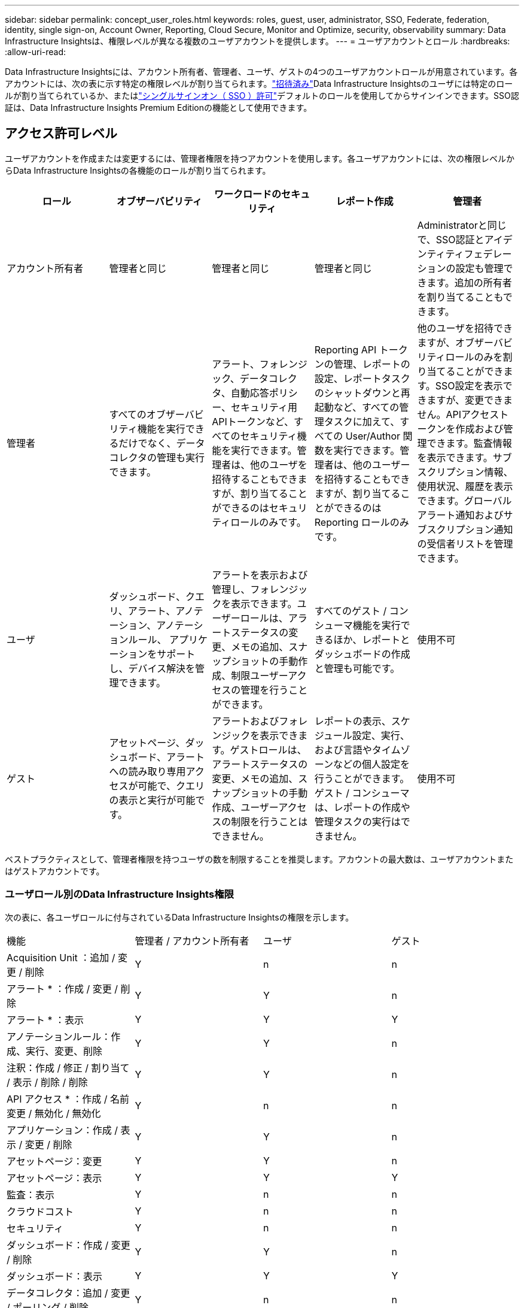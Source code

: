 ---
sidebar: sidebar 
permalink: concept_user_roles.html 
keywords: roles, guest, user, administrator, SSO, Federate, federation, identity, single sign-on, Account Owner, Reporting, Cloud Secure, Monitor and Optimize, security, observability 
summary: Data Infrastructure Insightsは、権限レベルが異なる複数のユーザアカウントを提供します。 
---
= ユーザアカウントとロール
:hardbreaks:
:allow-uri-read: 


[role="lead"]
Data Infrastructure Insightsには、アカウント所有者、管理者、ユーザ、ゲストの4つのユーザアカウントロールが用意されています。各アカウントには、次の表に示す特定の権限レベルが割り当てられます。link:#creating-accounts-by-inviting-users["招待済み"]Data Infrastructure Insightsのユーザには特定のロールが割り当てられているか、またはlink:#single-sign-on-sso-and-identity-federation["シングルサインオン（ SSO ）許可"]デフォルトのロールを使用してからサインインできます。SSO認証は、Data Infrastructure Insights Premium Editionの機能として使用できます。



== アクセス許可レベル

ユーザアカウントを作成または変更するには、管理者権限を持つアカウントを使用します。各ユーザアカウントには、次の権限レベルからData Infrastructure Insightsの各機能のロールが割り当てられます。

|===
| ロール | オブザーバビリティ | ワークロードのセキュリティ | レポート作成 | 管理者 


| アカウント所有者 | 管理者と同じ | 管理者と同じ | 管理者と同じ | Administratorと同じで、SSO認証とアイデンティティフェデレーションの設定も管理できます。追加の所有者を割り当てることもできます。 


| 管理者 | すべてのオブザーバビリティ機能を実行できるだけでなく、データコレクタの管理も実行できます。 | アラート、フォレンジック、データコレクタ、自動応答ポリシー、セキュリティ用APIトークンなど、すべてのセキュリティ機能を実行できます。管理者は、他のユーザを招待することもできますが、割り当てることができるのはセキュリティロールのみです。 | Reporting API トークンの管理、レポートの設定、レポートタスクのシャットダウンと再起動など、すべての管理タスクに加えて、すべての User/Author 関数を実行できます。管理者は、他のユーザーを招待することもできますが、割り当てることができるのは Reporting ロールのみです。 | 他のユーザを招待できますが、オブザーバビリティロールのみを割り当てることができます。SSO設定を表示できますが、変更できません。APIアクセストークンを作成および管理できます。監査情報を表示できます。サブスクリプション情報、使用状況、履歴を表示できます。グローバルアラート通知およびサブスクリプション通知の受信者リストを管理できます。 


| ユーザ | ダッシュボード、クエリ、アラート、アノテーション、アノテーションルール、 アプリケーションをサポートし、デバイス解決を管理できます。 | アラートを表示および管理し、フォレンジックを表示できます。ユーザーロールは、アラートステータスの変更、メモの追加、スナップショットの手動作成、制限ユーザーアクセスの管理を行うことができます。 | すべてのゲスト / コンシューマ機能を実行できるほか、レポートとダッシュボードの作成と管理も可能です。 | 使用不可 


| ゲスト | アセットページ、ダッシュボード、アラートへの読み取り専用アクセスが可能で、クエリの表示と実行が可能です。 | アラートおよびフォレンジックを表示できます。ゲストロールは、アラートステータスの変更、メモの追加、スナップショットの手動作成、ユーザーアクセスの制限を行うことはできません。 | レポートの表示、スケジュール設定、実行、および言語やタイムゾーンなどの個人設定を行うことができます。ゲスト / コンシューマは、レポートの作成や管理タスクの実行はできません。 | 使用不可 
|===
ベストプラクティスとして、管理者権限を持つユーザの数を制限することを推奨します。アカウントの最大数は、ユーザアカウントまたはゲストアカウントです。



=== ユーザロール別のData Infrastructure Insights権限

次の表に、各ユーザロールに付与されているData Infrastructure Insightsの権限を示します。

|===


| 機能 | 管理者 / アカウント所有者 | ユーザ | ゲスト 


| Acquisition Unit ：追加 / 変更 / 削除 | Y | n | n 


| アラート * ：作成 / 変更 / 削除 | Y | Y | n 


| アラート * ：表示 | Y | Y | Y 


| アノテーションルール：作成、実行、変更、削除 | Y | Y | n 


| 注釈：作成 / 修正 / 割り当て / 表示 / 削除 / 削除 | Y | Y | n 


| API アクセス * ：作成 / 名前変更 / 無効化 / 無効化 | Y | n | n 


| アプリケーション：作成 / 表示 / 変更 / 削除 | Y | Y | n 


| アセットページ：変更 | Y | Y | n 


| アセットページ：表示 | Y | Y | Y 


| 監査：表示 | Y | n | n 


| クラウドコスト | Y | n | n 


| セキュリティ | Y | n | n 


| ダッシュボード：作成 / 変更 / 削除 | Y | Y | n 


| ダッシュボード：表示 | Y | Y | Y 


| データコレクタ：追加 / 変更 / ポーリング / 削除 | Y | n | n 


| 通知:表示 | Y | Y | Y 


| 通知:変更 | Y | n | n 


| クエリ：作成 / 変更 / 削除 | Y | Y | n 


| クエリ：表示 / 実行 | Y | Y | Y 


| デバイス解決 | Y | Y | n 


| レポート * ：表示 / 実行 | Y | Y | Y 


| レポート * ：作成 / 変更 / 削除 / スケジュール | Y | Y | n 


| サブスクリプション：表示 / 変更 | Y | n | n 


| ユーザー管理：招待 / 追加 / 変更 / 非アクティブ化 | Y | n | n 
|===
* Premium Edition が必要です



== ユーザーを招待してアカウントを作成する

新しいユーザー アカウントの作成は、 NetAppコンソールを通じて行われます。ユーザーは電子メールで送信された招待に応答できますが、ユーザーがコンソールのアカウントを持っていない場合は、招待を承諾できるようにサインアップする必要があります。

.開始する前に
* ユーザー名は、招待の電子メールアドレスです。
* 割り当てるユーザロールを理解します。
* パスワードは、サインアップの過程でユーザーによって定義されます。


.手順
. Data Infrastructure Insightsにログイン
. メニューで、 [*Admin] > [User Management] をクリックします
+
User Management （ユーザー管理）画面が表示されます。画面には、システム上のすべてのアカウントのリストが表示されます。

. [* + ユーザー * ] をクリックします
+
ユーザーの招待 * 画面が表示されます。

. 招待状の電子メールアドレスまたは複数のアドレスを入力します。
+
* 注： * 複数のアドレスを入力すると、すべて同じロールで作成されます。同じロールに設定できるユーザは複数だけです。



. Data Infrastructure Insightsの各機能について、ユーザのロールを選択します。
+

NOTE: 選択できる機能とロールは、特定の管理者ロールでアクセスできる機能によって異なります。たとえば、レポートの管理者ロールのみを持っている場合、レポートの任意のロールにユーザーを割り当てることはできますが、観察能力またはセキュリティのロールを割り当てることはできません。

+
image:UserRoleChoices.png["ユーザロールの選択"]

. [* 招待 * ] をクリックします
+
招待がユーザーに送信されます。ユーザーは 14 日以内に招待を承諾する必要があります。招待を受諾すると、 NetApp Cloud Portal に送られ、招待状の E メールアドレスを使用してサインアップされます。そのEメールアドレスのアカウントをすでにお持ちの場合は、サインインするだけでData Infrastructure Insights環境にアクセスできます。





== 既存のユーザのロールを変更する

既存のユーザーの役割を変更し、 * セカンダリアカウント所有者 * として追加するには、次の手順を実行します。

. [*Admin] > [User Management] をクリックします。画面には、システム上のすべてのアカウントのリストが表示されます。
. 変更するアカウントのユーザ名をクリックします。
. 必要に応じて、Data Infrastructure Insightsの各機能セットでユーザのロールを変更します。
. 変更の保存 _ をクリックします。




=== セカンダリアカウント所有者を割り当てるには、次の手順に従います

アカウント所有者ロールを別のユーザーに割り当てるには、監視機能のアカウント所有者としてログインする必要があります。

. [*Admin] > [User Management] をクリックします。
. 変更するアカウントのユーザ名をクリックします。
. [ ユーザー ] ダイアログで、 [ 所有者として割り当て ] をクリックします。
. 変更を保存します。


image:Assign_Account_Owner.png["アカウント所有者の選択を示すユーザー変更ダイアログ"]

アカウント所有者はいくつでも設定できますが、所有者の役割は、選択したユーザーのみに制限することをお勧めします。



== ユーザを削除します

管理者ロールを持つユーザーは ' ユーザーの名前をクリックして ' ダイアログの _Delete User_ をクリックすることにより ' ユーザー ( 会社に所属していないユーザーなど ) を削除できますこのユーザはData Infrastructure Insights環境から削除されます。

ユーザが作成したダッシュボードやクエリなどは、削除してもData Infrastructure Insights環境で引き続き使用できます。



== シングルサインオン（ SSO ）とアイデンティティフェデレーション



=== アイデンティティフェデレーションとは

アイデンティティフェデレーションを使用：

* 認証は、お客様の社内ディレクトリにあるお客様の資格情報を使用して、お客様のアイデンティティ管理システムに委任され、多要素認証（ MFA ）などの自動化ポリシーが適用されます。
* ユーザーはすべてのNetAppコンソール サービスに一度ログインします (シングル サインオン)。


すべてのクラウド サービスのユーザー アカウントは、 NetAppコンソールで管理されます。デフォルトでは、認証はコンソールのローカル ユーザー プロファイルを使用して行われます。以下にそのプロセスの簡略化された概要を示します。

image:Authentication_Local.png["ローカル認証"]

ただし、お客様によっては、 Data Infrastructure Insightsやその他のNetAppコンソール サービスのユーザーを認証するために独自の ID プロバイダーを使用したいと考えています。  Identity Federation を使用すると、 NetAppコンソール アカウントは企業ディレクトリの資格情報を使用して認証されます。

次に、このプロセスの簡単な例を示します。

image:Authentication_Federated.png["フェデレーションを使用した認証"]

上の図では、ユーザがData Infrastructure Insightsにアクセスすると、そのユーザは認証のためにお客様のアイデンティティ管理システムに誘導されます。アカウントが認証されると、ユーザはData Infrastructure InsightsのテナントURLに移動します。



=== アイデンティティフェデレーションの有効

コンソールは Auth0 を使用して ID フェデレーションを実装し、Active Directory Federation Services (ADFS) や Microsoft Azure Active Directory (AD) などのサービスと統合します。アイデンティティフェデレーションを構成するには、link:https://services.cloud.netapp.com/misc/federation-support["連盟の指示"] 。


NOTE: Data Infrastructure Insightsで SSO を使用する前に、Identity Federation を構成する必要があります。

アイデンティティ フェデレーションの変更は、Data Infrastructure Insightsだけでなく、すべてのNetAppコンソール サービスに適用されることを理解することが重要です。お客様は、所有する各製品のNetAppチームとこの変更について話し合い、使用している構成が Identity Federation で機能するか、アカウントに調整が必要かどうかを確認する必要があります。顧客は、アイデンティティ フェデレーションへの変更に社内の SSO チームも関与させる必要があります。

また、ID フェデレーションを有効にすると、会社の ID プロバイダーに変更を加える場合 (SAML から Microsoft AD への移行など)、ユーザーのプロファイルを更新するためにトラブルシューティングや変更、注意が必要になる可能性が高いことを認識しておくことも重要です。

この問題やその他のフェデレーションの問題については、次の場所でサポートチケットを開くことができます。 https://mysupport.netapp.com/site/help[] 。



=== シングルサインオン（ SSO ）ユーザの自動プロビジョニング

管理者は、ユーザを招待するだけでなく、社内ドメイン内のすべてのユーザに対して*シングルサインオン（SSO）ユーザの自動プロビジョニング*によるData Infrastructure Insightsへのアクセスを有効にすることもできます。個別に招待する必要はありません。SSOが有効な場合は、同じドメインEメールアドレスを持つすべてのユーザが社内クレデンシャルを使用してData Infrastructure Insightsにログインできます。


NOTE: _SSO ユーザー自動プロビジョニング_ はData Infrastructure Insights Premium Edition で使用できますが、 Data Infrastructure Insightsで有効にする前に構成する必要があります。 SSOユーザー自動プロビジョニング構成には以下が含まれますlink:https://services.cloud.netapp.com/misc/federation-support["アイデンティティフェデレーション"]上記のセクションで説明したように、 NetAppコンソール経由で実行します。フェデレーションにより、シングル サインオン ユーザーは、Security Assertion Markup Language 2.0 (SAML) や OpenID Connect (OIDC) などのオープン スタンダードを使用して、企業ディレクトリの資格情報を使用してNetAppコンソール アカウントにアクセスできるようになります。

_SSO ユーザー自動プロビジョニング_ を構成するには、*管理 > ユーザー管理* ページで、まず Identity Federation を設定する必要があります。バナーの*フェデレーションの設定*リンクを選択して、コンソール フェデレーションに進みます。設定が完了すると、 Data Infrastructure Insights管理者は SSO ユーザー ログインを有効にできるようになります。管理者が _SSO ユーザーの自動プロビジョニング_ を有効にすると、すべての SSO ユーザーのデフォルト ロール (ゲストやユーザーなど) を選択します。  SSO 経由でログインするユーザーには、そのデフォルトのロールが与えられます。

image:Roles_federation_Banner.png["フェデレーションを使用したユーザー管理"]

管理者が、デフォルトの SSO ロールから 1 人のユーザを昇格する場合（管理者に昇格する場合など）には、これは、ユーザの右側のメニューをクリックし、 _Assign Role_を 選択することにより、 [*Admin] > [User Management] ページで実行できます。この方法で明示的なロールが割り当てられたユーザは、_SSO User Auto-Provisioning_がその後無効になった場合でも、引き続きData Infrastructure Insightsにアクセスできます。

ユーザに昇格されたロールが不要になった場合は ' メニューをクリックしてユーザの削除を実行できますユーザがリストから削除されます。_SSO User Auto-Provisioning_が有効になっている場合、ユーザはデフォルトのロールでSSOを使用して引き続きData Infrastructure Insightsにログインできます。

SSO ユーザーを非表示にするには、 * SSO ユーザーを表示 * チェックボックスをオフにします。

ただし、次のいずれかに該当する場合は、 _SSO ユーザの自動プロビジョニング _ を有効にしないでください。

* 組織にData Infrastructure Insightsのテナントが複数ある
* 組織では、フェデレーテッドドメインのすべてのユーザに、Data Infrastructure Insightsテナントへの一定レベルの自動アクセスを許可したくないと考えています。_ この時点では、グループを使用してこのオプションでのロールアクセスを制御することはできません。




== ドメインによるアクセスの制限

Data Infrastructure Insightsでは、指定したドメインのみにユーザアクセスを制限できます。[Admin]>[User Management]ページで、[Restrict Domains]を選択します。

image:Restrict_Domains_Modal.png["ドメインをデフォルトドメイン、デフォルトおよび指定した追加ドメインのみ、または制限なしに制限する"]

次の選択肢が表示されます。

* 制限なし：ドメインに関係なく、ユーザは引き続きData Infrastructure Insightsにアクセスできます。
* デフォルトドメインへのアクセスを制限する：デフォルトドメインは、Data Infrastructure Insights環境のアカウント所有者が使用するドメインです。これらのドメインは常にアクセス可能です。
* 指定したデフォルトおよびドメインへのアクセスを制限します。デフォルトのドメインに加えて、Data Infrastructure Insights環境へのアクセスを許可するドメインをリストします。


image:Restrict_Domains_Tooltip.png["ドメインの制限ツールチップ"]
